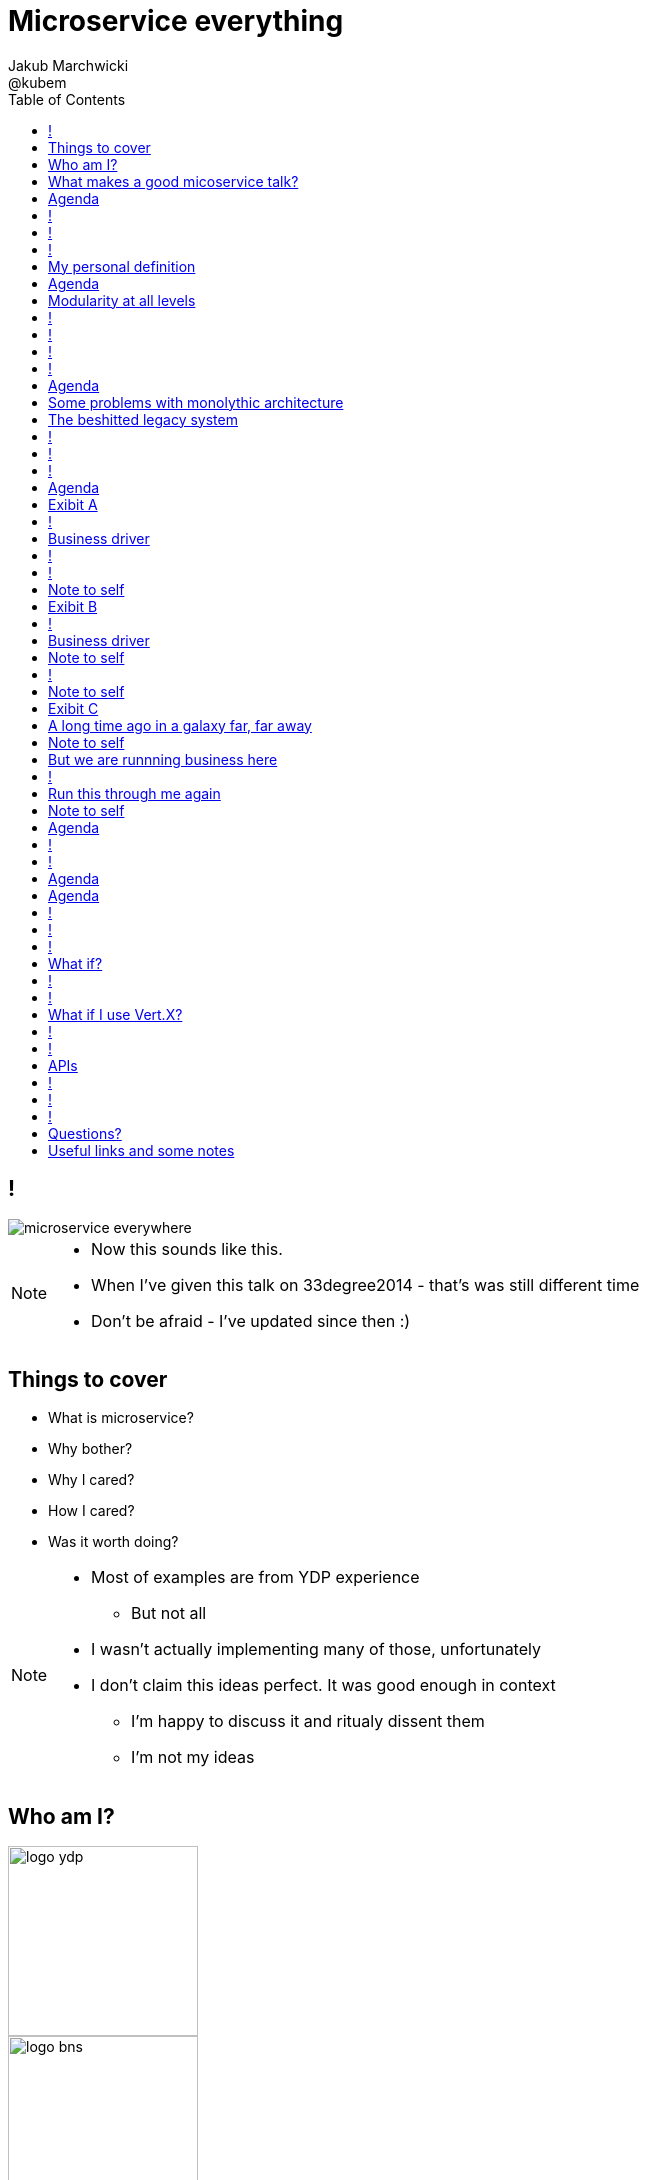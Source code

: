 = Microservice everything 
Jakub Marchwicki ; @kubem 
:longform:
:sectids!:
:imagesdir: images
:source-highlighter: highlightjs
:language: no-highlight
:dzslides-aspect: 16-9
:dzslides-style: stormy-jm
:dzslides-transition: fade
:dzslides-fonts: family=Yanone+Kaffeesatz:400,700,200,300&family=Cedarville+Cursive
:dzslides-highlight: monokai
:experimental:
:toc2:
:sectanchors:
:idprefix:
:idseparator: -
:icons: font

== !
image::microservice-everywhere.jpeg[role="frame"]

[NOTE]
[role="speaker"]
====
* Now this sounds like this. 
* When I've given this talk on 33degree2014 - that's was still different time
* Don't be afraid - I've updated since then :)
====

[.topic]
== Things to cover

[.incremental]
* What is microservice?
* Why bother? 
* Why I cared?
* How I cared?
* Was it worth doing?

[NOTE]
[role="speaker"]
====
* Most of examples are from YDP experience
** But not all
* I wasn't actually implementing many of those, unfortunately
* I don't claim this ideas perfect. It was good enough in context
** I'm happy to discuss it and ritualy dissent them
** I'm not my ideas
====

== Who am I?

image::logo-ydp.png[width=190, role="logo"]
image::logo-bns.png[width=190, role="logo"]
image::logo-symentis.png[width=190, role="logo"]


Jakub Marchwicki
....
* Young Digital Planet (YDP)
  A Digital Publishing in Education

* I'm Chief Almighty Architect. Kind of

* Trainer, consultant
  https://bnsit.pl
  https://symentis.pl

* 10+ years in IT
* Past 2 years in management
** Gradually recovering

* I don't claim these ideas perfect
** They were good enough in context
** I'm happy to discuss it and ritualy dissent them
....


[NOTE]
[role="speaker"]
====
* Who am I?
* YDP - Education Publisher
====

[.topic]
== What makes a good micoservice talk?

* CAP theorem
* 8 Fallacies of Distributed Computing Explained
* Bounded Context

[NOTE]
[role="speaker"]
====
* before I start
* Consistence, Availability, Partition tolerance
* Network is reliable, latency is zero, transport cost is zero, network is homegeneous
====

[.topic]
== Agenda

* *What is microservice?*
* Why bother? 
* Why I cared?
* How I cared?
* Was it worth doing?


== ! 
[.statement]
Microservices are the +
[pull-right]#*new black*#

[NOTE]
[role="speaker"]
====
* 'First of all!'
* Ale temat się powoli wysyca! To dobrze
* Teraz będzie "implementing microservices"
* Za dwa lata wrócimy "microservices - lessons learned"
* I tak do Confitury'2020
====

== !

[.middle]
Micro Service is an *architectural concept* that aims to decouple a solution by decomposing functionality into discrete services +
[detail]#with communication over lightweight mechanisms, often an HTTP API#

[NOTE]
[role="speaker"]
====
* this means everything
* maybe a diagram will go better
====

[role="terminal"]
== !

....



       +----------------------------------+                                    
       |                                  |                        ++          
       |  +--------------------+  +----+  |               +---+    ++          
       |  |                    |  |    |  |               |   |                
       |  |                    |  |    |  |               |   |  +--------+    
       |  +--------------------+  |    |  |               +---+  |        |    
       |                          |    |  |                      |        |    
       |  +-----+  +-----+ +---+  |    |  |            +-+       |        |    
       |  |     |  |     | |   |  |    |  |            +-+  +-+  +--------+    
       |  |     |  |     | |   |  |    |  |                 +-+                
       |  +-----+  +-----+ +---+  |    |  |         +----+           +--+      
       |                          |    |  |         |    |  +----+   |  |      
       |  +--------------------+  |    |  |         +----+  |    |   +--+  +--+
       |  |                    |  |    |  |                 |    |         |  |
       |  |                    |  |    |  |            +-+  +----+         +--+
       |  +--------------------+  +----+  |            +-+          +---+      
       |                                  |                         |   |      
       +----------------------------------+                         +---+      
                                                                        
                                                                        
              Monolythic / layered                           Microservice      

....

[NOTE]
[role="speaker"]
====
* We are talking about scattered services, loosely coupled with HTTP calls
====

[.topic]
== My personal definition

[.incremental]
* A small problem domain [detail]#Bounded Context might be the thing#
* Built and deployed by itself [detail]#standalone and isolated#
* Runs in its own process
* Integrates via well-known interfaces + 
[detail]#While HTTP isn’t always the best answer, it’s a damn fine first guess#
* Owns its own data [detail]#ultimate goal#

[NOTE]
[role="speaker"]
====
* Obviously much depend on context
** Own data might not always be the case (with legacy systems)
* Lot has been said about decoupled services during this conference
** Reactive, vert.x, dropwizard, etc
** I think tthat gives you a certain feeling what's the buzz
====

[.topic]
== Agenda

* What is microservice?
* *Why bother?*
* Why I cared?
* How I cared?
* Was it worth doing?

[.topic]
== Modularity at all levels

[.incremental]
* Function 
* Object 
* Class 
* Actor 
* Stream transform 
* *Microservice* 

[NOTE]
[role="speaker"]
====
* Pointed out by Martin Odersky at GOTOchicago
* Single Responsibility Principle taken to an extreme
====


== !
[.statement]
*SOA* done right?

[NOTE]
[role="speaker"]
====
* Is it kind of SOA done right?
* 15 years since the concept of Service Oriented Architecture
* significant changes in the way we think about architecture
** ESB is not always SOA - when the sevices are deeply coupled in a non visible way
* And afterall - are we facing same SOA challanges
** SOA Governance?
** Service discoverability?
====

== !
[.statement]
*Bounded Ctx* + 
gives us a great way of breaking up a domain

[NOTE]
[role="speaker"]
====
* Eric Evan’s - Domain Driven Design
* things evangelised by Slawek Sobotka, Piotr Wyczesany 
* Service interface between each context
* ensure a service is responsible for an aggregate root and all of it’s child domain objects
====

== !
[.statement]
*REST* style interfaces and *JSON* as a data interchange

[NOTE]
[role="speaker"]
====
* And after that we struggle to document these services
** Swagger, RAML?
* We build contract first (on REST)
** With consumer driven contracts
* We want lightweight but with the same control
** And we start with JSONSchema to design the services
** Yes, we've seen that
====


== !
[.statement]
*web services* with + 
*micro tools*
[.pull-right]#easier than ever# 

[NOTE]
[role="speaker"]
====
* Marketing? Or is it really something?
* In JAVA world count: 
** Simple embedded Jetty, Spark, Webbit, Dropwizard, Vert.x, Spring Boot
* SOA is old, big bloated, corporate, 
** Eclipse based drag and drop (Mule IDE, Active VOS, WSO2 IDE)
* Now we build pretty much the same - but through code? Right?
====

[.topic]
== Agenda

* What is microservice?
* Why bother?
* *Why I cared?*
* How I cared?
* Was it worth doing?

[.topic]
== Some problems with monolythic architecture

[.middle.incremental]
* Even when layered, hidden coupling
* Single runtime, allows in memory calls
* FUD: if it works don't fix it [detail]#don't touch it# 
* Good diagrams not always make it to good code

[NOTE]
[role="speaker"]
====
* I know this might not always be true
** Though it usually happens
====


[.topic]
== The beshitted legacy system 

[.middle.incremental]
* don't touch it approach [detail]#as if you meant it#
* write a small service that does what's needed +
[detail]#instead of diving into legacy system#
* evole the architecture

[NOTE]
[role="speaker"]
====
* Working with legacy code is risky at best
* We all know it
====

== !
[.small.quote, Fred Brooks, The Mythical Man-Month]
____
Problems of developing software derive from essential complexity and its nonlinear increases with size; leading to difficulty of communication among team members, cost overruns, schedule delays.
____

[NOTE]
[role="speaker"]
====
* If your program get longer, it take more time to develop
* I'm not talking about the *product flaws* it can cause. Leave it out of scope for the time being
* You think you need more people
** But you can't get around by hiring more people
** Because beyond a certain size new hires are actually a net lose
* Keeping things micro is a way for me to limit the size 
====

[role="terminal"]
== !
....
        Legacy system                             
                                                                                      
+------------------------------+                      
|                              |                                 
|   +----------------------+   |                                
|   |                      |   |                               
|   |                      | <-------------------------------------------------------+
|   |                      |   |                              
|   +----------------------+   |                             
|         +       +-------+    |                            
|         |       |       |    |                           
|         |       |       |    |                          
|         |       +-------+    |                         
|         |       +-------+    |                        
|         |       |       |    |                       
|         |       |       |    |                      
|         |       +-------+    |                     
|         |                    |                    
+------------------------------++                  
          |                      
          v                      
+------------------------------+ 
|                              |
|                              | 
|                              |                                                      
+------------------------------+                                                      
                                                                                      
            Database                                                                  
....


[role="terminal"]
== !
....
        Legacy system                                               Proxy             
                                                                                      
+------------------------------+                                   +------+           
|                              |                                   |      |           
|   +----------------------+   |                                   |      |           
|   |                      |   |                                   |      |           
|   |                      | <-------------------------------------------------------+
|   |                      |   |                                   |      |           
|   +----------------------+   |                                   |      |           
|         +       +-------+    |                                   |      |           
|         |       |       |    |                                   |      |           
|         |       |       |    |                                   |      |           
|         |       +-------+    |                                   |      |           
|         |                    |              +-------+            |      |           
|         |                    |              |       |            |      |           
|         |                    |              |       | <----------------------------+
|         |                    |              |       |            |      |           
|         |                    |              +-------+            |      |           
+------------------------------+                  +                +------+           
          |                                       |                                   
          v                                       |                                   
+------------------------------+                  |                                   
|                              |                  |                                   
|                              | <----------------+                                   
|                              |                                                      
+------------------------------+                                                      
                                                                                      
            Database                                                                  
....

[.topic]
== Agenda

* What is microservice?
* Why bother?
* Why I cared?
* *How I cared?*
* Was it worth doing?

[NOTE]
[role="speaker"]
====
* some example from my real life projects
====

[.topic.recap]
== Exibit A

[.statement.pull-right]
a mysterious scoring engine [detail]#-- 2009# 

[role="terminal"]
== !
....

           +-----------------------------------------------+
           |                                               |
           |  +-----------------------------------+        |
           |  |                                   |        |
           |  |          Boundary: SOAP           |        |
           |  |                                   |        |
           |  +-----------------------------------+        |
           |  |                                   |        |
           |  |               EJB                 |        |
           |  |                                   |        |
           |  +-----------------------------------+        |
           |                                               |
           |                                               |
           |  +--------+   +-------+   +----------+        |
           |  |        |   |       |   |          |        |
           |  | JAX-WS |   |  JPA  |   |  DROOLS  |        |
           |  |        |   |       |   |          |        |
           |  +--------+   +-------+   +----------+        |
           |                                               |
           |                                               |
           |                                 JBoss 4.2.x   |
           |                                               |
           +-----------------------------------------------+

....

[.topic]
== Business driver

[.middle]
Webservices are really hard do sale. + 
[pull-right]#*Please visualize it!*#


[role="terminal"]
== !
....

           +-----------------------------------------------+
           |                                               |
           |  +--------------------+--------------+        |
           |  |                    |              |        |
           |  |   Boundary: SOAP   |     JSF      |        |
           |  |                    |              |        |
           |  +--------------------+--------------+        |
           |  |                                   |        |
           |  |               EJB                 |        |
           |  |                                   |        |
           |  +-----------------------------------+        |
           |                                               |
           |                                               |
           |  +--------+   +-------+   +----------+        |
           |  |        |   |       |   |          |        |
           |  | JAX-WS |   |  JPA  |   |  DROOLS  |        |
           |  |        |   |       |   |          |        |
           |  +--------+   +-------+   +----------+        |
           |                                               |
           |                                               |
           |                                 JBoss 4.2.x   |
           |                                               |
           +-----------------------------------------------+

....

[NOTE]
[role="speaker"]
====
* That was the initial approach- which I didn't like
* I personally dislike JSF
* After further discussion with business - the need was for mobile UI
** Primefaces didn't make much sense in such case (remember 2009)
* The app took ages to deploy so the development was hell
** 25 minuts with full caching
** I'm blaming the workstations - but still had to find another way
====

[role="terminal"]
== !

....
    +-----------------------------------------------+                          
    |                                               |                          
    |  +-----------------+-----------------+        |         +---------------+
    |  |                 |                 |        |         |               |
    |  |      SOAP       |  REST endpoint  | <--------------+ |   Dedicated   |
    |  |                 |                 |        |         |    mobile     |
    |  +-----------------+-----------------+        |         |  Single Page  |
    |  |                                   |        |         |  Application  |
    |  |               EJB                 |        |         |               |
    |  |                                   |        |         |               |
    |  +-----------------------------------+        |         +---------------+
    |                                               |                          
    |                                               |                          
    |  +--------+   +-------+   +----------+        |                          
    |  |        |   |       |   |          |        |                          
    |  | JAX+WS |   |  JPA  |   |  DROOLS  |        |                          
    |  |        |   |       |   |          |        |                          
    |  +--------+   +-------+   +----------+        |                          
    |                                               |                          
    |                                               |                          
    |                                 JBoss 4.2.x   |                          
    |                                               |                          
    +-----------------------------------------------+                          

....

[NOTE]
[role="speaker"]
====
* That was simple - write and endpoint, deploy and never come back
* Develop the application externally, independently
* My UI was one service, everything else was another
* That wasn't really a microservice - but it made me think...
====

[.topic.recap.red-border]
== Note to self

[.statement]
Separate things that change with a +
*different pace*

[NOTE]
[role="speaker"]
====
* That was my first outcome
====

[.topic.recap]
== Exibit B

[.statement.pull-right]
sizeable [detail]#2007# image repository [detail]#-- 2012#

[NOTE]
[role="speaker"]
====
* I work in education business with traditional publishers
* our big data are images and movies
* 4TB of data in files & 8GB of data in database
====

[role="terminal"]
== !
     
....
+--------------------------------------+
|                                      |
|         web / controllers            |
|                                      |
+-----------+--------------------------+
            |                           
            | (1)                       
            |                           
            v                           
                                        
+-------------------------------------+ 
|                                     | 
|         application logic           | 
|                                     | 
+--+-------------------------+--------+ 
   |                         |          
   | (2)   ^                 | (4)      
   |       |                 |          
   v       | (3)             v          
           |                            
+----------+--+    +------------------+ 
|             |    |                  | 
|    MySQL    |    |    filesystem    | 
|             |    |                  | 
+-------------+    +------------------+ 
....

[NOTE]
[role="speaker"]
====
* A very simple flow. I'd say simplistic
* That's not much unless:
** The DB is denormalized MySQL
** Files are randomly spread throughout the drive
** Badly designed SQL queries
** Your app is a PHP application
* That was a Structs architecture written in PHP. 
** That didnt stand a test of time
* Initially no caching. That database temp tables
* *And now they want you to make search faster*
** Where you'd rather throw this whole shite away
====

[.topic]
== Business driver

[.middle]
Search is extremelly slow and +
*makes us unproductive*


[.topic.recap.red-border]
== Note to self

[.statement]
The is no such thing as legacy +
If noone use it - abandon it + 
If you can't - it's business as usual + 
[pull-right]#*cope with it!*#

[NOTE]
[role="speaker"]
====
* My second outcome.
* If there was no way to fight them - join them 
====

[role="terminal"]
== !
....
        Proxy                                                                               
                                                                                            
       +-----+                                 +------------------+                         
       |     |         /*                      |                  |                         
+----------------+-------------------------->  |                  |                         
       |     |   |                             |  The Old stuff   |                         
       |     |   |                             |                  +--------+                
       |     |   |                             |                  |        |                
       |     |   |                             +------------------+        |                
       |     |   |                                                         |                
       |     |   |                                                         |  Elastic Search
       |     |   |                                                         |  rivers service
       |     |   |                                                         |                
       |     |   |                                                         |                
       |     |   |                             +------------------+        |                
       |     |   |     /search                 |                  |        |                
       |     |   +-------------------------->  |                  | <------+                
       |     |                                 |  Elastic Search  |                         
       |     |                                 |       index      |                         
       |     |                                 |                  |                         
       +-----+                                 +------------------+                         
....

[NOTE]
[role="speaker"]
====
* That was the idea. 
* The design looked solid
* The project never happened - due to various things

* You can delegate functionality in that way in various projects 
** Semantic search for a legacy portal
** Advanced browsing for asset store
** One-off shot functionalities
* You build it, you cash it, you close it
====

[.topic.recap.red-border]
== Note to self
[.statement]
If you get the mindset +
*everything is a* +
[pull-right]#*service*# +
just not always very micro

[NOTE]
[role="speaker"]
====
* That brings me to another example
* Depending on your definition, what is microservice
** How micro should be the service
** Or size doesnt matter - but responsibility
* If you bound the context, aggregate - is it enough for microservice
====

[.topic.recap]
== Exibit C

[.statement.pull-right]
yet another big ball of mud [detail]#-- 2013#

[.topic]
== A long time ago in a galaxy far, far away

There was this portal with
[.incremental]
* user management and roles [detail]#and identity provisioning#
* ecommerce [detail]#implementing multiple business models#
* assets repository [detail]#with search#
* lessons presentation [detail]#for teacher#
* students assignments


[NOTE]
[role="speaker"]
====
To bring you some context

* A portal where you could buy learing material, present it as school and push it to students to do a home assignment
* Written very very badly, *convoluted* way
* *FAT Controller* was the 'most widespread' design pattern
* Just after *SQL everywhere* from views, through controllers, to models
* Problem was - in some cases it just worked.
** Maybe it also made money
* Implementing a new look and feel was a 20menday project
====

[.topic.recap.red-border]
== Note to self

[.statement]
People are reluctant to *throw away* a multimillion *investment*

[NOTE]
[role="speaker"]
====
* Multimillion - cause that would be capex for many years
* Even though maintenance is extremelly expensive
* It's hard to discuss costs unless you measure. 
** Measuring takes time and you new to polish the turd in the meantime
* It's very often still cheaper than building from scratch
* And who said a green field wouldn't create same big ball of mud
** But is a more hipster language
====

[.topic]
== But we are runnning business here

[.middle]
====
* We many new requirements
* But changes take ages [detail]#and require indepth knowledge#
* The old system needs to stay alive 
* Align with existing architecture? [detail]#no thanks#
====

[NOTE] 
[role="speaker"]
====
* A *keep it working* pattern from *big ball of mud*
* What is more. It's not about throw away and redo
** Evolution is a must
* And in many cases we just don't know the implications
====

[role="terminal"]
== !
....
+-----------------------------------------------------------------+           
|                                                                 |           
|  new user interface                                             |           
|                                                                 |           
+-----------------------------------------------------------------+           
                                                                              
+-----------------------------------------------------------------+           
|                                                                 |           
|  some application logic (Delegation)                            |           
|                                                                 |           
+-----------------------------------------------------------------+           
                                                                              
+----------------+ +----------+         +-----------+   +---------+           
|                | |          |         |           |   |         |           
|   REST wrapper | | Another  |         | Yet       |   |         |           
|                | | wrapper  |         | another   |   |         |           
| +-----------+  | |          |         |           |   |  new    |           
| |           |  | | +----+   |   ...   | +------+  |   |  sexy   |           
| | old stuff |  | | |    |   |         | |      |  |   |  stuff  |           
| |           |  | | |    |   |         | |      |  |   |         |           
| +-----------+  | | +----+   |         | +------+  |   |         |           
|                | |          |         |           |   |         |           
+----------------+ +----------+         +-----------+   +---------+           
....

[NOTE]
[role="speaker"]
====
* What if I take whole application, as-is. Wrap it with a service
** Interface segregation FTW!
* And use it as a not-so-microservice
* We have new responsive UI - big requirement
* Thin controllers that delegate stuff further
** Delegation is afterall underneath all software development
* Initially each "old stuff" was the complete application
====

[.topic]
== Run this through me again

[.middle.incremental]
* Take the whole application [detail]#for each functionality#
* Write a wrapper for each functionality [detail]#extreme SRP#
* Stabilize the contract [detail]#serve exactly what's needed#
* Automate contract tests
* Scrap what's not required [detail]#from an old stuff#


[.topic.recap.red-border]
== Note to self

[.statement]
Refactor *architecture* with same mindset as *code* 

[NOTE]
[role="speaker"]
====
* In code we Encapsulate Field. Encapsulate functionality with HTTP
* Extract interface. In fact extract webservice contract
* Trust your test suite will catch the errors 

* We are still working with this. *work* or rather refactor *in progress*
====


[.topic]
== Agenda

* What is microservice?
* Why bother?
* Why I cared?
* How I cared?
* *Was it worth doing?*

== !

[.statement]
Still *don't* know +
[detail]#/me 2014#

[NOTE]
[role="speaker"]
====
* it's hard to say. architecture decisions does not pay off quickly (usually)
* in some causes that was the only way to go
** The approach (you may argue it was just SOA) help us solve certain problems
* We haven't really touched on operations, deploying small thingies
** In many cases it's a component cased architecture
====

== !

[.statement]
Hey! *deployment* +
 and *scalability*?? +
[detail]#/me 2015#


[NOTE]
[role="speaker"]
====
* I've by passed that in a subtle way
* If there are many services how to 
** deploy them
** monitor them
** discover them
* manual monitoring + excel spreadsheet? 
====

[.topic]
== Agenda

* What is microservice?
* Why bother?
* Why I cared?
* How I cared?
* *Was it worth doing?*

[.topic]
== Agenda

* What is microservice?
* Why bother?
* Why I cared?
* How I cared?
* [strike]#Was it worth doing?#
* *Get more practical!*

[role="terminal"]
== !

....


       +----------------------------------+                                    
       |                                  |                        ++          
       |  +--------------------+  +----+  |               +---+    ++          
       |  |                    |  |    |  |               |   |                
       |  |                    |  |    |  |               |   |  +--------+    
       |  +--------------------+  |    |  |               +---+  |        |    
       |                          |    |  |                      |        |    
       |  +-----+  +-----+ +---+  |    |  |            +-+       |        |    
       |  |     |  |     | |   |  |    |  |            +-+  +-+  +--------+    
       |  |     |  |     | |   |  |    |  |                 +-+                
       |  +-----+  +-----+ +---+  |    |  |         +----+           +--+      
       |                          |    |  |         |    |  +----+   |  |      
       |  +--------------------+  |    |  |         +----+  |    |   +--+  +--+
       |  |                    |  |    |  |                 |    |         |  |
       |  |                    |  |    |  |            +-+  +----+         +--+
       |  +--------------------+  +----+  |            +-+          +---+      
       |                                  |                         |   |      
       |                                  |                         +---+
       +----------------------------------+                        
                                                                        
                                                                        
              Monolythic / layered                           Microservice      

....

[NOTE]
[role="speaker"]
====
* that doesnt really work for YDP context. 
* we dont have a single platform 
** not a one solution
** multiple deployments (sometimes on premises - at customers)
* we build our own product - but we not always operate it
====

[role="terminal"]
== !

....


       +--------------------------------+                                       
       |                 ++             |                           ++         
       |        +---+    ++             |                  +---+    ++          
       |        |   |                   |                  |   |                
       |        |   |  +--------+       |                  |   |  +--------+    
       |        +---+  |        |       |                  +---+  |        |    
       |               |        |       |                         |        |    
       |     +-+       |        |       |               +-+       |        |    
       |     +-+  +-+  +--------+       |               +-+  +-+  +--------+    
       |          +-+                   |                    +-+                
       |  +----+           +--+         |            +----+           +--+      
       |  |    |  +----+   |  |         |            |    |  +----+   |  |      
       |  +----+  |    |   +--+  +--+   |            +----+  |    |   +--+  +--+
       |          |    |         |  |   |                    |    |         |  |
       |     +-+  +----+         +--+   |               +-+  +----+         +--+
       |     +-+          +---+         |               +-+          +---+      
       |                  |   |         |                            |   |      
       |                  +---+         |                            +---+      
       +--------------------------------+                                       

                                                                        
                                                                        
              Something in between                          Microservices
                 (components ?)    

....

[NOTE]
[role="speaker"]
====
* easier to handle by operations
* easier to spoil, couple elements through internal calls
** HTTP is pretty ruthless - you can't bypass
** You can call different component within 
* we use microservices goodies for development
* not so much for deployment
====

== !

[.statement]
Have a *cookie* +
[.pull-right]#and eat a *cookie*??#

[.topic]
== What if?

[.incremental]
* each services runs its own process? [detail]#JVM#
* deployed independently [detail]#if needed#
* talks with other through HTTP? [detail]#or some message bus#
* covers small domain problem [detail]#IAM, results, content#

[NOTE]
[role="speaker"]
====
* I'm in educational domain
** Learning applications
* Does it stand the definition of a microservices?
====

== !

[.small.quote, James Lewis]
____
We define *libraries* as components that are linked into a program and called using in-memory calls, while *services* are out-of-process components who communicate with remote procedure calls 
____

[NOTE]
[role="speaker"]
====
* So this might be a problem
** Awareness, code reviews and inspections are important
====

== !

[.small.quote, Joe Wales]
____
Golang is a language I don't particularly enjoy coding, but deployment is painless: single static linked executable. No external dependencies on runtime.
____


[.topic]
== What if I use Vert.X?

[.incremental]
* build services as modules
* deploy independently [detail]#or together#
* communicate over event bus calls [detail]#RPC style#
* decouple frontend (JS) and backend [detail]#HTTP calls#


[role="terminal"]
== !

....






    +--------------------------------------------+                      
    |                                            |        Frontend           
    |                                            |        application        
    +--------------------------------------------+                      
                                                                    
        +--------------+   +---------------+                              
        |              |   |               |              Application logic  
        |              |   |               |                              
        +--------------+   +---------------+                              
                                                                    
    +--------------------------------------------+                      
    |                                            |        Event              
    |                                            |        Bus                
    +--------------------------------------------+                      
                                                                    
        +------+  +------+  +------+ +------+                           
        |      |  |      |  |      | |      |             Generic components 
        |      |  |      |  |      | |      |             Reused between apps
        +------+  +------+  +------+ +------+                           

....

[NOTE]
[role="speaker"]
====
* 6-8 generic services per application (fully reused)
* app logic, depends on app logic (little reuse)
* different API principles on every layer

====

[role="terminal"]
== !

....






    +--------------------------------------------+                      
    |                                            |                   
    |                                            |              
    +--------------------------------------------+                      
                                                                    
        +--------------+   +---------------+                              
        |              |   |               |              HTTP 
        |              |   |               |              REST Level ??                
        +--------------+   +---------------+                              
                                                                    
    +--------------------------------------------+                      
    |                                            |        RPC Communication              
    |                                            |        Action based                
    +--------------------------------------------+                      
                                                                    
        +------+  +------+  +------+ +------+                           
        |      |  |      |  |      | |      |             Vert.X service proxy
        |      |  |      |  |      | |      |             
        +------+  +------+  +------+ +------+                           

....

[NOTE]
[role="speaker"]
====
* each level covers different API
* with different guiding principles
====

== APIs

* Internal API + 
[detail]#RPC style, eventbus communication#
* Web API +
[detail]#Over HTTP call with frontend#
* External API +
[detail]#the true RESTafarian#

[NOTE]
[role="speaker"]
====
* Internal API
** SOA, RPC guiding principles
** Independence, CorrelationId, standardized API
* WebAPI: 
** Described in the language of appication (stream vs container)
* External
** Secure / encrypt, Versioned, Self documenting
====

== !

[.statement]
What about *deployment*?

== !

* Deployment must take 5 minutes [detail]#autoprovision#
* Each node holds whole application [detail]#network isn't reliable#
* Replica storage 
* Nodes don't know about each other 

== !

[.small.quote, James Lewis]
____
Microservice applications put a lot of emphasis on *real-time monitoring* of the application, checking both architectural elements and business relevant metrics
____

[NOTE]
[role="speaker"]
====
* Monitoring beyond Naigos
** We are still not very good in it, still learing
* Business metrics are very hard to grasp with *business at the other side of the wall*
* We are using our Metrics. Initially own implementation
** Now we look into vertx3 and their implementation.
====

[.topic.ending, hrole="name"]
== Questions?

[.footer]
[icon-twitter]'{zwsp}' @kubem


[.topic]
== Useful links and some notes

[.middle]
----
http://speakerdeck.com/kubamarchwicki/microservice-everything-wjug

Follow me on twitter:
  @kubem

Further reading material on microservices
  http://readlists.com/14bb4629/

Sam Newman - Building Microservices
  http://shop.oreilly.com/product/0636920033158.do

This presentation was made with Asciidoctor
  http://asciidoctor.org/
  https://github.com/kubamarchwicki/presentations/

Tools when preparing this slides
  http://paulrouget.com/dzslides/
  http://asciiflow.com/
----

